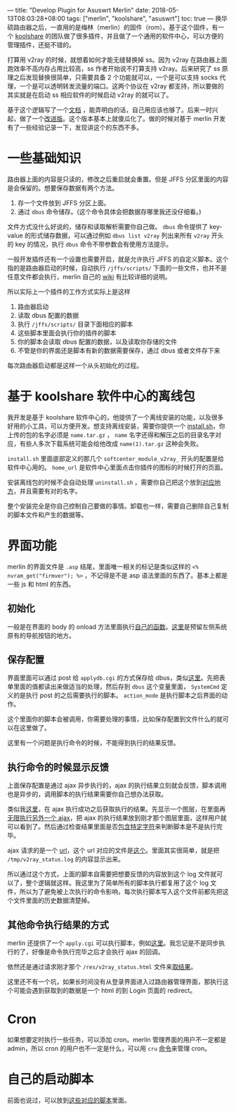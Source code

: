---
title: "Develop Plugin for Asuswrt Merlin"
date: 2018-05-13T08:03:28+08:00
tags: ["merlin", "koolshare", "asuswrt"]
toc: true
---
换华硕路由器之后，一直用的是梅林（merlin）的固件（rom）。基于这个固件，有一个 [[http://koolshare.cn/forum-96-1.html][koolshare]] 的团队做了很多插件，并且做了一个通用的软件中心，可以方便的管理插件，还挺不错的。

打算用 v2ray 的时候，就想着如何才能无缝替换掉 ss。因为 v2ray 在路由器上面跑效率不高内存占用比较高，ss 作者开始说不打算支持 v2ray。后来研究了 ss 原理之后发现替换很简单，只需要具备 2 个功能就可以，一个是可以支持 socks 代理，一个是可以透明转发流量的端口。这两个协议在 v2ray 都支持，所以要做的其实就是在启动 ss 相应软件的时候启动 v2ray 的就可以了。

基于这个逻辑写了一个[[https://gist.github.com/wd/e0bc83b33ce63506a9bdbc3b81658c52][文档]] ，能弄明白的话，自己用应该也够了。后来一时兴起，做了一个[[https://gist.github.com/wd/1445e3fcf0c9bc535a6e70d2de1d1624][改进版]]。这个版本基本上就傻瓜化了。做的时候对基于 merlin 开发有了一些经验记录一下，发现讲这个的东西不多。

* 一些基础知识

路由器上面的内容是只读的，修改之后重启就会重置。但是 JFFS 分区里面的内容是会保留的。想要保存数据有两个方法。

1. 存一个文件放到 JFFS 分区上面。
2. 通过 =dbus= 命令储存。(这个命令具体会把数据存哪里我还没仔细看。)

文件方式没什么好说的，储存和读取解析需要你自己做。 =dbus= 命令提供了 key-value 的形式储存数据，可以通过例如 =dbus list v2ray= 列出来所有 =v2ray= 开头的 key 的情况，执行 =dbus= 命令不带参数会有使用方法提示。

一般开发插件还有一个设置也需要开启，就是允许执行 JFFS 的自定义脚本。这个指的是路由器启动的时候，自动执行 =/jffs/scripts/= 下面的一些文件，也并不是任意文件都会执行，merlin 自己的 [[https://github.com/RMerl/asuswrt-merlin/wiki/User-scripts][wiki]] 有比较详细的说明。

所以实际上一个插件的工作方式实际上是这样

1. 路由器启动
2. 读取 dbus 配置的数据
3. 执行 =/jffs/scripts/= 目录下面相应的脚本
4. 这些脚本里面会执行你的插件的脚本
5. 你的脚本会读取 dbus 配置的数据，以及读取你存储的文件
6. 不管是你的界面还是脚本有新的数据需要保存，通过 dbus 或者文件存下来

每次路由器启动都是这样一个从头初始化的过程。

* 基于 koolshare 软件中心的离线包

我开发是基于 koolshare 软件中心的，他提供了一个离线安装的功能，以及很多好用的小工具，可以方便开发。想支持离线安装，需要你提供一个 [[https://github.com/wd/koolshare_plugin_v2ray/blob/master/install.sh][install.sh]]，你上传的包的名字必须是 =name.tar.gz= ， ~name~ 名字还得和解压之后的目录名字对应，有些人多次下载系统可能会给他改成 =name(1).tar.gz= 这种会失败。

=install.sh= 里面底部定义的那几个 =softcenter_module_v2ray_= 开头的配置是给软件中心用的。 =home_url= 是软件中心里面点击你插件的图标的时候打开的页面。

安装离线包的时候不会自动处理 =uninstall.sh= ，需要你自己把这个放到[[https://github.com/wd/koolshare_plugin_v2ray/blob/master/install.sh#L61][对应地方]]，并且需要有对的名字。

整个安装完全是你自己控制自己要做的事情。卸载也一样，需要自己删除自己复制的脚本文件和产生的数据等。

* 界面功能

merlin 的界面文件是 =.asp= 结尾，里面唯一相关的标记是类似这样的 =<% nvram_get("firmver"); %>= ，不记得是不是 asp 语法里面的东西了。基本上都是一些 js 和 html 的东西。

** 初始化

一般是在界面的 body 的 onload 方法里面执行[[https://github.com/wd/koolshare_plugin_v2ray/blob/master/webs/Module_v2ray.asp#L463][自己的函数]]。[[https://github.com/wd/koolshare_plugin_v2ray/blob/master/webs/Module_v2ray.asp#L500][这里]]是预留左侧系统原有的导航按钮的地方。

** 保存配置

界面里面可以通过 post 给 =applydb.cgi= 的方式保存给 dbus，类似[[https://github.com/wd/koolshare_plugin_v2ray/blob/master/webs/Module_v2ray.asp#L251][这里]]。先把表单里面的值都读出来做适当的处理，然后存到 =dbus= 这个变量里面， =SystemCmd= 定义的是执行 post 的之后需要执行的脚本。 =action_mode= 是执行脚本之后界面的动作。

这个里面你的脚本会被调用，你需要处理的事情，比如保存配置到文件什么的就可以在这里做了。

这里有一个问题是执行命令的时候，不能得到执行的结果反馈。

** 执行命令的时候显示反馈

上面保存配置是通过 ajax 异步执行的，ajax 的执行结果立刻就会反馈，脚本调用也是异步的，调用脚本的执行结果需要你自己想办法获取。

类似我[[https://github.com/wd/koolshare_plugin_v2ray/blob/master/webs/Module_v2ray.asp#L300][这里]]，在 ajax 执行成功之后获取执行的结果。先显示一个图层，在里面再[[https://github.com/wd/koolshare_plugin_v2ray/blob/master/webs/Module_v2ray.asp#L305][无限执行另外一个 ajax]]，把 ajax 的执行结果放到刚才那个图层里面，这样用户就可以看到了。然后通过检查结果里面是否[[https://github.com/wd/koolshare_plugin_v2ray/blob/master/webs/Module_v2ray.asp#L316][包含特定字符]]来判断脚本是不是执行完毕。

ajax 请求的是一个 [[https://github.com/wd/koolshare_plugin_v2ray/blob/master/webs/Module_v2ray.asp#L307][url]]，这个 url 对应的文件是[[https://github.com/wd/koolshare_plugin_v2ray/blob/master/res/v2ray_status.htm][这个]]。里面其实很简单，就是把 =/tmp/v2ray_status.log= 的内容显示出来。

所以通过这个方式，上面的脚本自需要把想要反馈的内容放到这个 log 文件就可以了，整个逻辑就这样。我这里为了简单所有的脚本执行都复用了这个 log 文件，所以为了避免被上次执行的命令影响，每次执行脚本写入这个文件前都先把这个文件里面的历史数据清楚掉。

** 其他命令执行结果的方式

merlin 还提供了一个 =apply.cgi= 可以执行脚本，例如[[https://github.com/wd/koolshare_plugin_v2ray/blob/master/webs/Module_v2ray.asp#L136][这里]]。我忘记是不是同步执行的了，好像是命令执行完毕之后才会执行 ajax 的回调。

依然还是通过请求刚才那个 =/res/v2ray_status.html= 文件来[[https://github.com/wd/koolshare_plugin_v2ray/blob/master/webs/Module_v2ray.asp#L147][取结果]]。

这里还不有一个坑，如果长时间没有从登录界面进入过路由器管理界面，那执行这个可能会遇到获取到的数据是一个 html 的到 Login 页面的 redirect。

* Cron

如果想要定时执行一些任务，可以添加 cron。merlin 管理界面的用户不一定都是 admin，所以 cron 的用户也不一定是什么，可以用 =cru= [[https://github.com/wd/koolshare_plugin_v2ray/blob/master/scripts/v2ray_watchdog.sh#L91][命令]]来管理 cron。

* 自己的启动脚本

前面也说过，可以放到[[https://github.com/RMerl/asuswrt-merlin/wiki/User-scripts][这些对应的脚本]]里面。
